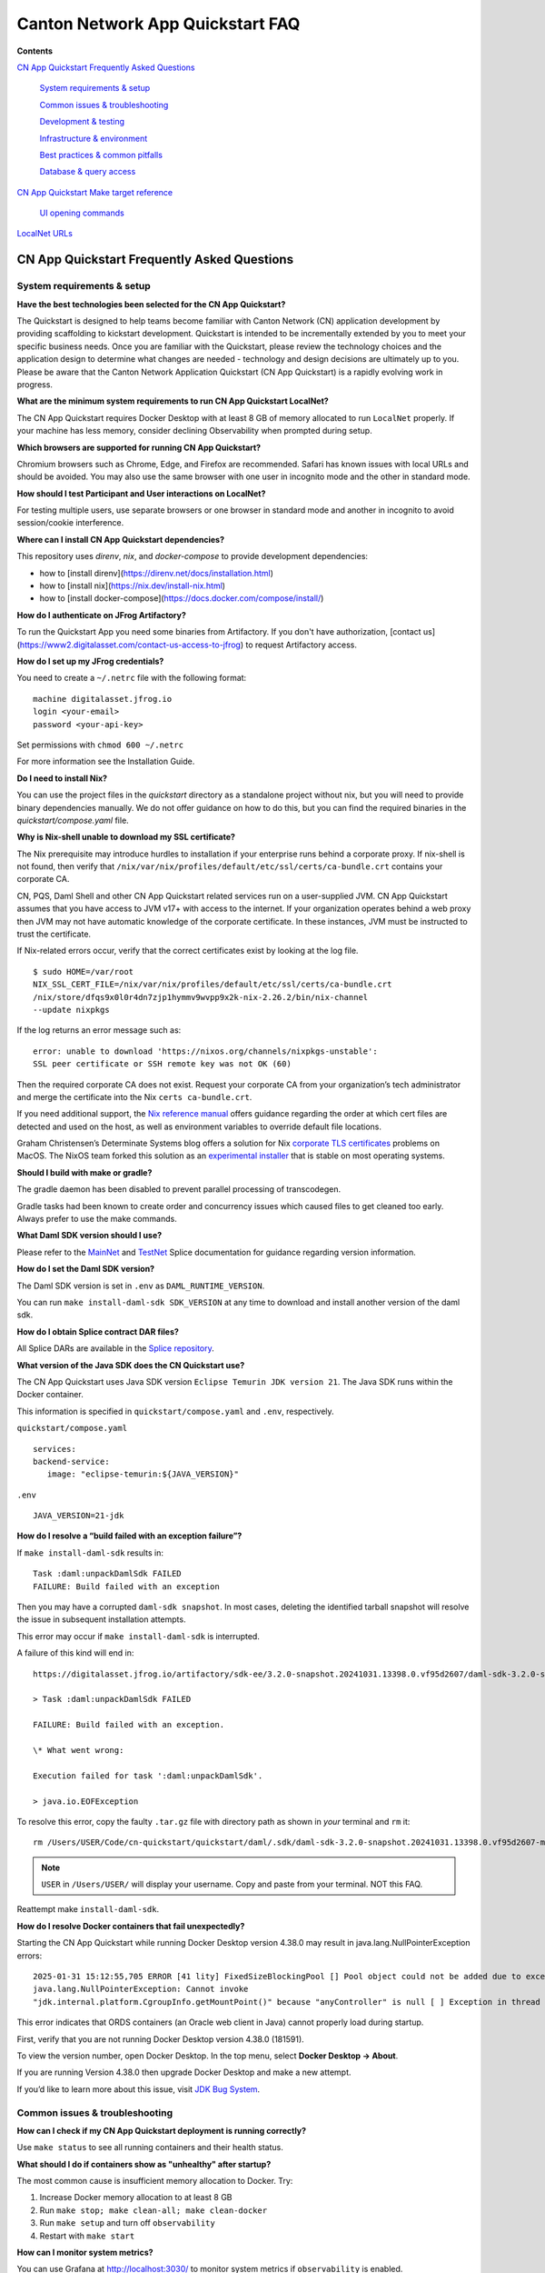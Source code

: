 =================================
Canton Network App Quickstart FAQ
=================================

**Contents**

`CN App Quickstart Frequently Asked Questions <#cn-qs-frequently-asked-questions>`__

   `System requirements & setup <#system-requirements-setup>`__

   `Common issues & troubleshooting <#common-issues-troubleshooting>`__

   `Development & testing <#development-testing>`__

   `Infrastructure & environment <#infrastructure-environment>`__

   `Best practices & common
   pitfalls <#best-practices-common-pitfalls>`__

   `Database & query access <#database-query-access>`__

`CN App Quickstart Make target reference <#cn-qs-make-target-reference>`__

   `UI opening commands <#ui-opening-commands>`__

`LocalNet URLs <#localnet-urls>`__

**CN App Quickstart Frequently Asked Questions**
================================================

**System requirements & setup**
-------------------------------

**Have the best technologies been selected for the CN App Quickstart?**

The Quickstart is designed to help teams become familiar with Canton Network (CN) application development by providing scaffolding to kickstart development.
Quickstart is intended to be incrementally extended by you to meet your specific business needs.
Once you are familiar with the Quickstart, please review the technology choices and the application design to determine what changes are needed - technology and design decisions are ultimately up to you.
Please be aware that the Canton Network Application Quickstart (CN App Quickstart) is a rapidly evolving work in progress.

**What are the minimum system requirements to run CN App Quickstart LocalNet?**

The CN App Quickstart requires Docker Desktop with at least 8 GB of memory allocated to run ``LocalNet`` properly.
If your machine has less memory, consider declining Observability when prompted during setup.

**Which browsers are supported for running CN App Quickstart?**

Chromium browsers such as Chrome, Edge, and Firefox are recommended.
Safari has known issues with local URLs and should be avoided.
You may also use the same browser with one user in incognito mode and the other in standard mode.

**How should I test Participant and User interactions on LocalNet?**

For testing multiple users, use separate browsers or one browser in standard mode and another in incognito to avoid session/cookie interference.

**Where can I install CN App Quickstart dependencies?**

This repository uses `direnv`, `nix`, and `docker-compose` to provide development dependencies:

* how to [install direnv](https://direnv.net/docs/installation.html)
* how to [install nix](https://nix.dev/install-nix.html)
* how to [install docker-compose](https://docs.docker.com/compose/install/)

**How do I authenticate on JFrog Artifactory?**

To run the Quickstart App you need some binaries from Artifactory. 
If you don't have authorization, [contact us](https://www2.digitalasset.com/contact-us-access-to-jfrog) to request Artifactory access.

**How do I set up my JFrog credentials?**

You need to create a ``~/.netrc`` file with the following format:

::

   machine digitalasset.jfrog.io
   login <your-email>
   password <your-api-key>

Set permissions with ``chmod 600 ~/.netrc``

For more information see the Installation Guide.

**Do I need to install Nix?**

You can use the project files in the `quickstart` directory as a standalone project without nix, but you will need to provide binary dependencies manually.
We do not offer guidance on how to do this, but you can find the required binaries in the `quickstart/compose.yaml` file.

**Why is Nix-shell unable to download my SSL certificate?**

The Nix prerequisite may introduce hurdles to installation if your enterprise runs behind a corporate proxy.
If nix-shell is not found, then verify that ``/nix/var/nix/profiles/default/etc/ssl/certs/ca-bundle.crt``
contains your corporate CA.

CN, PQS, Daml Shell and other CN App Quickstart related services run on a user-supplied JVM.
CN App Quickstart assumes that you have access to JVM v17+ with access to the internet.
If your organization operates behind a web proxy then JVM may not have automatic knowledge of the corporate certificate.
In these instances, JVM must be instructed to trust the certificate.

If Nix-related errors occur, verify that the correct certificates exist by looking at the log file.

::

   $ sudo HOME=/var/root
   NIX_SSL_CERT_FILE=/nix/var/nix/profiles/default/etc/ssl/certs/ca-bundle.crt
   /nix/store/dfqs9x0l0r4dn7zjp1hymmv9wvpp9x2k-nix-2.26.2/bin/nix-channel
   --update nixpkgs

If the log returns an error message such as:

::

   error: unable to download 'https://nixos.org/channels/nixpkgs-unstable':
   SSL peer certificate or SSH remote key was not OK (60)

Then the required corporate CA does not exist.
Request your corporate CA from your organization’s tech administrator and merge the certificate into the Nix ``certs ca-bundle.crt``.

If you need additional support, the `Nix reference manual <https://nix.dev/manual/nix/2.24/command-ref/conf-file.html#conf-ssl-cert-file>`__
offers guidance regarding the order at which cert files are detected and used on the host, as well as environment variables to override default file locations.

Graham Christensen’s Determinate Systems blog offers a solution for Nix
`corporate TLS certificates <https://determinate.systems/posts/zscaler-macos-and-nix-on-corporate-networks/>`__
problems on MacOS.
The NixOS team forked this solution as an `experimental installer <https://github.com/NixOS/experimental-nix-installer>`__
that is stable on most operating systems.

**Should I build with make or gradle?**

The gradle daemon has been disabled to prevent parallel processing of transcodegen.

Gradle tasks had been known to create order and concurrency issues which caused files to get cleaned too early.
Always prefer to use the make commands.

**What Daml SDK version should I use?**

Please refer to the `MainNet <https://docs.dev.sync.global/app_dev/overview/version_information.html>`__ 
and `TestNet <https://docs.test.sync.global/app_dev/overview/version_information.html>`__ 
Splice documentation for guidance regarding version information.

**How do I set the Daml SDK version?**

The Daml SDK version is set in ``.env`` as ``DAML_RUNTIME_VERSION``.

You can run ``make install-daml-sdk SDK_VERSION`` at any time to download and install another version of the daml sdk.

**How do I obtain Splice contract DAR files?**

All Splice DARs are available in the `Splice repository <https://github.com/hyperledger-labs/splice/tree/main/daml/dars>`__.

**What version of the Java SDK does the CN Quickstart use?**

The CN App Quickstart uses Java SDK version ``Eclipse Temurin JDK version 21``.
The Java SDK runs within the Docker container.

This information is specified in ``quickstart/compose.yaml`` and ``.env``, respectively.

``quickstart/compose.yaml``

::

   services:
   backend-service:
      image: "eclipse-temurin:${JAVA_VERSION}"

``.env``

::

   JAVA_VERSION=21-jdk

**How do I resolve a “build failed with an exception failure”?**

If ``make install-daml-sdk`` results in:

::

   Task :daml:unpackDamlSdk FAILED
   FAILURE: Build failed with an exception

Then you may have a corrupted ``daml-sdk snapshot``.
In most cases, deleting the identified tarball snapshot will resolve the issue in subsequent installation attempts.

This error may occur if ``make install-daml-sdk`` is interrupted.

A failure of this kind will end in:

::

   https://digitalasset.jfrog.io/artifactory/sdk-ee/3.2.0-snapshot.20241031.13398.0.vf95d2607/daml-sdk-3.2.0-snapshot.20241031.13398.0.vf95d2607-macos-x86_64-ee.tar.gz to /Users/USER/Code/cn-quickstart/quickstart/daml/.sdk/daml-sdk-3.2.0-snapshot.20241031.13398.0.vf95d2607-macos-x86_64-ee.tar.gz

   > Task :daml:unpackDamlSdk FAILED

   FAILURE: Build failed with an exception.

   \* What went wrong:

   Execution failed for task ':daml:unpackDamlSdk'.

   > java.io.EOFException

To resolve this error, copy the faulty ``.tar.gz`` file with directory path as shown in *your* terminal and ``rm`` it:

::

   rm /Users/USER/Code/cn-quickstart/quickstart/daml/.sdk/daml-sdk-3.2.0-snapshot.20241031.13398.0.vf95d2607-macos-x86_64-ee.tar.gz

.. note:: ``USER`` in ``/Users/USER/`` will display your username. Copy and paste from your terminal. NOT this FAQ.

Reattempt make ``install-daml-sdk``.

**How do I resolve Docker containers that fail unexpectedly?**

Starting the CN App Quickstart while running Docker Desktop version 4.38.0 may result in java.lang.NullPointerException errors:

::

   2025-01-31 15:12:55,705 ERROR [41 lity] FixedSizeBlockingPool [] Pool object could not be added due to exception:
   java.lang.NullPointerException: Cannot invoke
   "jdk.internal.platform.CgroupInfo.getMountPoint()" because "anyController" is null [ ] Exception in thread "Native-Process-Pool-1-17"

This error indicates that ORDS containers (an Oracle web client in Java) cannot properly load during startup.

First, verify that you are not running Docker Desktop version 4.38.0 (181591).

To view the version number, open Docker Desktop. In the top menu, select **Docker Desktop -> About**.

.. image:: images/docker-desktop-v4390-about.png
   :alt: Docker Desktop version 4.39.0

If you are running Version 4.38.0 then upgrade Docker Desktop and make a new attempt.

If you’d like to learn more about this issue, visit `JDK Bug System <https://bugs.openjdk.org/browse/JDK-8348566>`__.

**Common issues & troubleshooting**
-----------------------------------

**How can I check if my CN App Quickstart deployment is running correctly?**

Use ``make status`` to see all running containers and their health status.

**What should I do if containers show as "unhealthy" after startup?**

The most common cause is insufficient memory allocation to Docker. Try:

1. Increase Docker memory allocation to at least 8 GB

2. Run ``make stop; make clean-all; make clean-docker``

3. Run ``make setup`` and turn off ``observability``

4. Restart with ``make start``

**How can I monitor system metrics?**

You can use Grafana at http://localhost:3030/ to monitor system metrics if ``observability`` is enabled.

For more information see the Observability and Troubleshooting Overview.

**What should I do if I need to completely reset my environment?**

Execute the following commands in order:

1. ``make stop``

2. ``make clean-all``

3. ``make setup`` (to reconfigure environment options)

4. ``make start``

**How do I resolve "Couldn't find env file" in make build?**

If you receive an error message such as:

::

   Couldn't find env file: /Users/USER/development/canton/cn-quickstart/quickstart/.env.local
   make: \**\* [build-docker-images] Error 15

Run ``make setup`` to create the ``.env.local`` file.

**Development & testing**
-------------------------

**How do I access the Daml Shell for debugging?**

Run ``make shell`` from the quickstart directory.
This provides access to useful commands like:

-  ``active`` - shows summary of contracts

-  ``active quickstart:Main:Asset`` - shows Asset contract details

-  ``contract [contract-id]`` - shows full contract details

**How can I monitor application logs and traces?**

The CN App Quickstart provides several observability options:

1. Direct container logs: ``docker logs <container-name>``

2. Grafana dashboards: http://localhost:3030/

3. Consolidated logs view in Grafana

**Why do backend configurations disappear after restarting the backend service?**

Backend service configurations (including tenant registrations, application state, and service registrations) are stored in memory and lost when the service is restarts.
Run ``make restart-backend`` to rebuild and restart the backend service with configurations restored.

Persistent storage is in our roadmap, but has not been implemented yet.

**Infrastructure & environment**
--------------------------------

**What's the difference between LocalNet and DevNet deployment?**

``LocalNet`` runs everything locally including a Super Validator and Canton Coin wallet, making it more resource intensive but self-contained.

``DevNet`` is NOT included in the CN App Quickstart.
However, CN ``DevNet`` connects to actual decentralized Global Synchronizer infrastructure operated by Super Validators and requires whitelisted VPN access and connectivity.

For more information see the Project Structure Overview.

**What is ScratchNet?**

``ScratchNet`` is a persistent Canton Network environment that supports team collaboration while maintaining centralized control.
It fills the gap between a single-developer LocalNet (constrained by one laptop's resources) and a fully decentralized DevNet (maintained by Super Validators).
Development teams typically deploy ``ScratchNet`` on a shared server to enable longer-running instances with persistent data storage across development sessions.

**How can I find out the migration_id of DevNet?**

Go to https://sync.global/sv-network/ and look for the ``migration_id`` value.

**Do I need VPN access to use CN App Quickstart?**

No. VPN access is only required for ``DevNet`` connections.
The CN App Quickstart only provides a ``LocalNet`` deployment option, which does not require VPN access.

**What will I need when I am ready to connect to DevNet?**

To connect to CN ``DevNet`` you need access to a SV Node that is whitelisted on the CN. 
Contact your sponsoring Super Validator agent for connection information.

**How can I operate a ``DevNet`` node?**

Use the Docker compose ``DevNet`` [deployment from Splice](https://docs.dev.sync.global/validator_operator/validator_compose.html).
We recommend using the Docker compose configuration for integration and long-term testing.

**How does my team gain access to an enterprise license?**

Get an Enterprise evaluation license by filling out our [contact form](https://www.digitalasset.com/contact-us?comments=I'm%20requesting%20access%20to%20jFrog).
The evaluation license is good for six months and is renewable.
Please allow 24 hours for the request to be processed.
The evaluation license includes VPN access to ``DevNet``.

**How do I log in with Keycloak?**

The CN App Quickstart uses Keycloak for authentication when ``OAUTH2`` is enabled.
If you have issues with logging in with Keycloak credentials, you may begin troubleshooting by running make status to verify the Keycloak service is running.

Keycloak should show healthy.

::

   keycloak   quay.io/keycloak/keycloak:26.1.0 "/opt/keycloak/bin/k…"
   keycloak   17 minutes ago Up 17 minutes (healthy) 8080/tcp, 8443/tcp, 9000/tcp

Keycloak credentials are set in ``oauth2.env`` with the following credentials:

::

   Username: AUTH_APP_USER_WALLET_ADMIN_USER_NAME (e.g. app-user)
   Password: AUTH_APP_USER_WALLET_ADMIN_USER_PASSWORD (e.g. abc123)

The Keycloak user must have the same ID as the ledger user’s ID.
This should be reflected in the default behavior.

**Best practices & common pitfalls**
------------------------------------

**How should I handle multiple user testing in the local environment?**

Best practices include:

1. Use separate browsers for different users

2. Follow proper logout procedures between user switches

3. Be aware that even incognito mode in the same browser may have session interference

4. Consider using the make commands for testing specific operations (e.g., ``make create-app-install-request``)

**Database & query access**
---------------------------

**What's the recommended way to query ledger data?**

The Participant Query Store (PQS) is recommended for querying ledger data.

.. _make-target-reference:

**CN App Quickstart Make target reference**
===========================================

+---------------------+------------------------------------------------+
| **Target**          | **Description**                                |
+=====================+================================================+
| build               | Build frontend, backend, Daml model and docker |
|                     | images.                                        |
+---------------------+------------------------------------------------+
| build-backend       | Build the backend service.                     |
+---------------------+------------------------------------------------+
| build-daml          | Build the Daml model.                          |
+---------------------+------------------------------------------------+
| build-frontend      | Build the frontend application.                |
+---------------------+------------------------------------------------+
| canton-console      | Start the Canton console. Connects to the      |
|                     | running app provider, app-user, sv ledgers.    |
+---------------------+------------------------------------------------+
| capture-logs        | Consumes Docker events and starts capturing    |
|                     | logs to ``/logs`` directory for each service   |
|                     | when a ``start`` Docker event is observed.     |
|                     | Ideal for diagnostic purposes.                 |
+---------------------+------------------------------------------------+
| clean               | Clean the build artifacts.                     |
+---------------------+------------------------------------------------+
| clean-all           | Stop and remove all build artifacts, Docker    |
|                     | containers and volumes.                        |
+---------------------+------------------------------------------------+
| clean-application   | Like ``clean-docker``, but leaves              |
|                     | observability services running.                |
+---------------------+------------------------------------------------+
| clean-canton-       | Stop and remove the Canton console container.  |
| console             |                                                |
+---------------------+------------------------------------------------+
| clean-docker        | Stop and remove application Docker containers  |
|                     | and volumes.                                   |
+---------------------+------------------------------------------------+
| clean-shell         | Stop and remove the Daml Shell container.      |
+---------------------+------------------------------------------------+
| compose-config      | Displays finalized configuration for each      |
|                     | service initiated by ``make start``.           |
|                     | Dynamic environment variables                  |
|                     | e.g. ``APP_PROVIDER_PARTY`` are resolved at    |
|                     | run time and not included in this output.      |
+---------------------+------------------------------------------------+
| create-             | Submit an App Install Request from the App     |
| app-install-request | User participant node.                         |
+---------------------+------------------------------------------------+
| generate-NOTICES    | Generate the NOTICES.txt file.                 |
+---------------------+------------------------------------------------+
| install-daml-sdk    | Install the Daml SDK.                          |
+---------------------+------------------------------------------------+
| logs                | Show logs of Docker containers.                |
+---------------------+------------------------------------------------+
| restart             | Restart the application services.              |
+---------------------+------------------------------------------------+
| restart-backend     | Build and restart the backend service.         |
+---------------------+------------------------------------------------+
| restart-frontend    | Build and restart the frontend application.    |
+---------------------+------------------------------------------------+
| setup               | Configure local development environment.       |
+---------------------+------------------------------------------------+
| shell               | Start Daml Shell. Connects to the running      |
|                     | application PQS database.                      |
+---------------------+------------------------------------------------+
| start               | Start the application and observability        |
|                     | services if enabled.                           |
+---------------------+------------------------------------------------+
| status              | Show status of Docker containers.              |
+---------------------+------------------------------------------------+
| stop                | Stop the application and observability         |
|                     | services.                                      |
+---------------------+------------------------------------------------+
| stop-application    | Stop only the application, leaving             |
|                     | observability services running.                |
+---------------------+------------------------------------------------+
| tail                | Tail logs of Docker containers.                |
+---------------------+------------------------------------------------+
| update-env-         | Helper to update DAML_RUNTIME_VERSION in .env  |
| sdk-runtime-version | based on daml/daml.yaml sdk-version.           |
+---------------------+------------------------------------------------+

**UI Opening Commands**
-----------------------

+------------------+---------------------------------------------------+
| **Target**       | **Description**                                   |
+==================+===================================================+
| open-app-ui      | Open the Application UI in the active browser     |
+------------------+---------------------------------------------------+
| open-observe     | Open the Grafana UI in the active browser         |
+------------------+---------------------------------------------------+
| open-sv-wallet   | Open the Super Validator wallet UI in the active  |
|                  | browser                                           |
+------------------+---------------------------------------------------+
| o                | Open the Super Validator interface UI in the      |
| pen-sv-interface | active browser                                    |
+------------------+---------------------------------------------------+
| open-sv-scan     | Open the Super Validator Scan UI in the active    |
|                  | browser                                           |
+------------------+---------------------------------------------------+
| open             | Open the App User wallet UI in the active browser |
| -app-user-wallet |                                                   |
+------------------+---------------------------------------------------+

**LocalNet URLs**
=================

+-------------------------------+--------------------------------------+
| **URL**                       | **Description**                      |
+===============================+======================================+
| http://localhost:3000         | Main application UI                  |
+-------------------------------+--------------------------------------+
| http://localhost:3030         | Grafana observability dashboard (if  |
|                               | enabled)                             |
+-------------------------------+--------------------------------------+
| http://localhost:4000         | Super Validator gateway - lists      |
|                               | available web UI options             |
+-------------------------------+--------------------------------------+
| http://wallet.localhost:2000  | Canton Coin wallet interface         |
+-------------------------------+--------------------------------------+
| http://sv.localhost:4000      | Super Validator Operations           |
+-------------------------------+--------------------------------------+
| http://scan.localhost:4000    | Canton Coin Scan web UI - shows      |
|                               | balances and validator rewards       |
+-------------------------------+--------------------------------------+
| http://localhost:7575         | Ledger API service                   |
+-------------------------------+--------------------------------------+
| http://localhost:5003         | Validator API service                |
+-------------------------------+--------------------------------------+

Sponsoring Super Validators may offer different URLs for their ``DevNet`` services.
